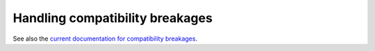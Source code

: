 .. _doc_handling_compatibility_breakages:

Handling compatibility breakages
================================

.. TODO: Elaborate on types of compatibility and procedure.

See also the `current documentation for compatibility breakages <https://docs.godotengine.org/en/stable/contributing/development/handling_compatibility_breakages.html>`_.
